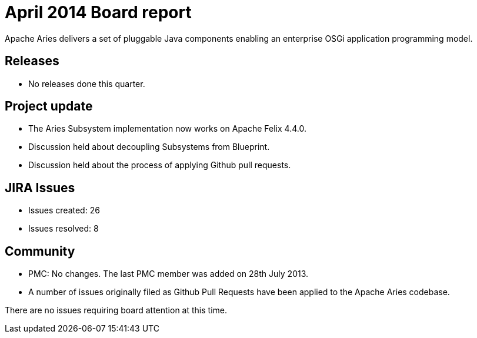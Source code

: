 = April 2014 Board report

Apache Aries delivers a set of pluggable Java components enabling an enterprise OSGi application programming model.

== Releases

* No releases done this quarter.

== Project update

* The Aries Subsystem implementation now works on Apache Felix 4.4.0.
* Discussion held about decoupling Subsystems from Blueprint.
* Discussion held about the process of applying Github pull requests.

== JIRA Issues

* Issues created: 26
* Issues resolved: 8

== Community

* PMC: No changes.
The last PMC member was added on 28th July 2013.
* A number of issues originally filed as Github Pull Requests have been applied to the Apache Aries codebase.

There are no issues requiring board attention at this time.
